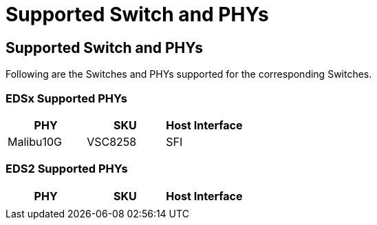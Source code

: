 // Copyright (c) 2004-2020 Microchip Technology Inc. and its subsidiaries.
// SPDX-License-Identifier: MIT

= Supported Switch and PHYs

== Supported Switch and PHYs

Following are the Switches and PHYs supported for the corresponding
Switches.

=== EDSx Supported PHYs

[cols="1,1,1", options="header"]
|===
| PHY       | SKU     | Host Interface
| Malibu10G | VSC8258 | SFI
|===

=== EDS2 Supported PHYs

[cols="1,1,1", options="header"]
|===
| PHY       | SKU     | Host Interface
|           |         | 
|===
